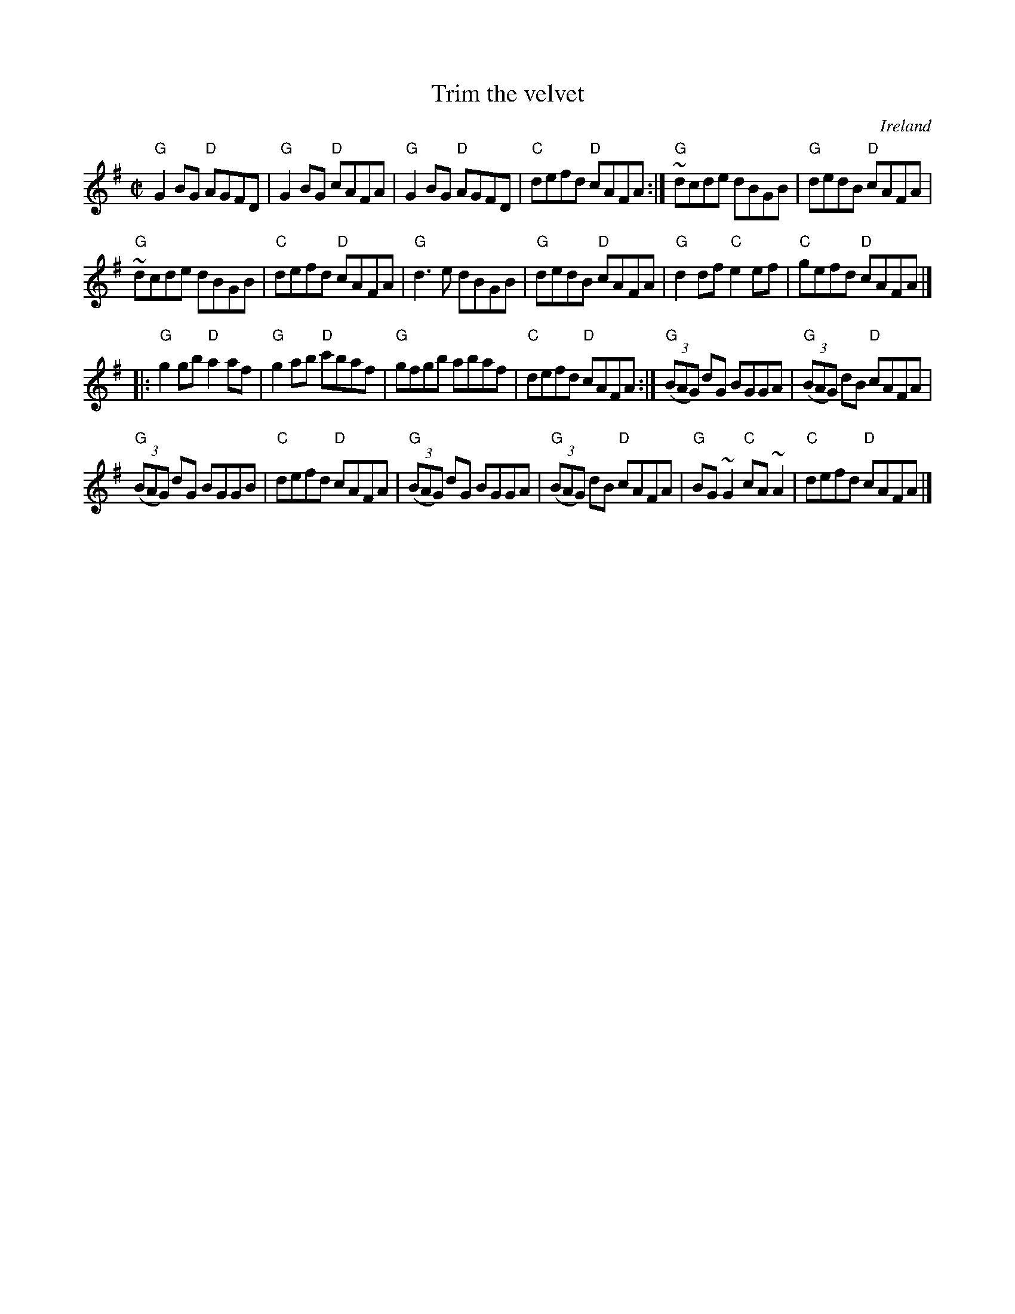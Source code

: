 X:326
T:Trim the velvet
R:Reel
O:Ireland
B:O'Neill's 1320
S:O'Neill's
Z:Transcription:Trish O'Neil, minor arr.(?), chords:Mike Long
M:C|
L:1/8
K:G
"G"G2BG "D"AGFD|"G"G2BG "D"cAFA|"G"G2BG "D"AGFD|"C"defd "D"cAFA:|\
"G"~dcde dBGB|"G"dedB "D"cAFA|
"G"~dcde dBGB|"C"defd "D"cAFA|\
"G"d3e dBGB|"G"dedB "D"cAFA|"G"d2df "C"e2ef|"C"gefd "D"cAFA|]
|:"G"g2gb "D"a2af|"G"g2ab "D"c'baf|"G"gfgb abaf|"C"defd "D"cAFA:|\
"G"(3(BAG) dG BGGA|"G"(3(BAG) dB "D"cAFA|
"G"(3(BAG) dG BGGB|"C"defd "D"cAFA|\
"G"(3(BAG) dG BGGA|"G"(3(BAG) dB "D"cAFA|"G"BG~G2 "C"cA~A2|"C"defd "D"cAFA|]
